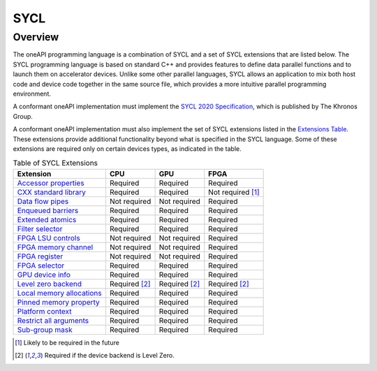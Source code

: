 .. SPDX-FileCopyrightText: 2019-2022 Intel Corporation
..
.. SPDX-License-Identifier: CC-BY-4.0

.. _sycl-section:

====
SYCL
====

Overview
--------

The oneAPI programming language is a combination of SYCL and a set of SYCL
extensions that are listed below.  The SYCL programming language is based on
standard C++ and provides features to define data parallel functions and to
launch them on accelerator devices.  Unlike some other parallel languages, SYCL
allows an application to mix both host code and device code together in the
same source file, which provides a more intuitive parallel programming
environment.

A conformant oneAPI implementation must implement the
`SYCL 2020 Specification`_, which is published by The Khronos Group.

A conformant oneAPI implementation must also implement the set of SYCL
extensions listed in the `Extensions Table`_.  These extensions provide
additional functionality beyond what is specified in the SYCL language.  Some
of these extensions are required only on certain devices types, as indicated in
the table.

.. table:: Table of SYCL Extensions
   :name: Extensions Table

   ===========================  ====================  ====================  ====================
   Extension                    CPU                   GPU                   FPGA
   ===========================  ====================  ====================  ====================
   `Accessor properties`_       Required              Required              Required
   `CXX standard library`_      Required              Required              Not required [#tmp]_
   `Data flow pipes`_           Not required          Not required          Required
   `Enqueued barriers`_         Required              Required              Required
   `Extended atomics`_          Required              Required              Required
   `Filter selector`_           Required              Required              Required
   `FPGA LSU controls`_         Not required          Not required          Required
   `FPGA memory channel`_       Not required          Not required          Required
   `FPGA register`_             Not required          Not required          Required
   `FPGA selector`_             Required              Required              Required
   `GPU device info`_           Required              Required              Required
   `Level zero backend`_        Required [#lzero]_    Required [#lzero]_    Required [#lzero]_
   `Local memory allocations`_  Required              Required              Required
   `Pinned memory property`_    Required              Required              Required
   `Platform context`_          Required              Required              Required
   `Restrict all arguments`_    Required              Required              Required
   `Sub-group mask`_            Required              Required              Required
   ===========================  ====================  ====================  ====================


..   ==========================  ================  ================  ====================

.. _`Accessor properties`: https://github.com/intel/llvm/tree/sycl/sycl/doc/extensions/accessor_properties/SYCL_ONEAPI_accessor_properties.asciidoc
.. _`CXX standard library`: https://github.com/intel/llvm/tree/sycl/sycl/doc/extensions/C-CXX-StandardLibrary/C-CXX-StandardLibrary.rst
.. _`Data flow pipes`: https://github.com/intel/llvm/tree/sycl/sycl/doc/extensions/DataFlowPipes/data_flow_pipes.asciidoc
.. _`Enqueued barriers`: https://github.com/intel/llvm/tree/sycl/sycl/doc/extensions/EnqueueBarrier/enqueue_barrier.asciidoc
.. _`Extended atomics`: https://github.com/intel/llvm/blob/sycl/sycl/doc/extensions/ExtendedAtomics/SYCL_INTEL_extended_atomics.asciidoc
.. _`Filter selector`: https://github.com/intel/llvm/blob/sycl/sycl/doc/extensions/FilterSelector/FilterSelector.adoc
.. _`FPGA LSU controls`: https://github.com/intel/llvm/blob/sycl/sycl/doc/extensions/IntelFPGA/FPGALsu.md
.. _`FPGA memory channel`: https://github.com/intel/llvm/blob/sycl/sycl/doc/extensions/MemChannel/MemChannel.asciidoc
.. _`FPGA register`: https://github.com/intel/llvm/blob/sycl/sycl/doc/extensions/IntelFPGA/FPGAReg.md
.. _`FPGA selector`: https://github.com/intel/llvm/blob/sycl/sycl/doc/extensions/IntelFPGA/FPGASelector.md
.. _`GPU device info`: https://github.com/intel/llvm/blob/sycl/sycl/doc/extensions/IntelGPU/IntelGPUDeviceInfo.md
.. _`Level zero backend`: https://github.com/intel/llvm/blob/sycl/sycl/doc/extensions/LevelZeroBackend/LevelZeroBackend.md
.. _`Local memory allocations`: https://github.com/intel/llvm/blob/sycl/sycl/doc/extensions/LocalMemory/LocalMemory.asciidoc
.. _`Pinned memory property`: https://github.com/intel/llvm/blob/sycl/sycl/doc/extensions/UsePinnedMemoryProperty/UsePinnedMemoryPropery.adoc
.. _`Platform context`: https://github.com/intel/llvm/blob/sycl/sycl/doc/extensions/PlatformContext/PlatformContext.adoc
.. _`Restrict all arguments`: https://github.com/intel/llvm/tree/sycl/sycl/doc/extensions/KernelRestrictAll/SYCL_INTEL_kernel_restrict_all.asciidoc
.. _`Sub-group mask`: https://github.com/intel/llvm/blob/sycl/sycl/doc/extensions/SubGroupMask/SubGroupMask.asciidoc


.. [#tmp] Likely to be required in the future
.. [#lzero] Required if the device backend is Level Zero.


.. _`SYCL 2020 Specification`: https://www.khronos.org/registry/SYCL/specs/sycl-2020/html/sycl-2020.html
